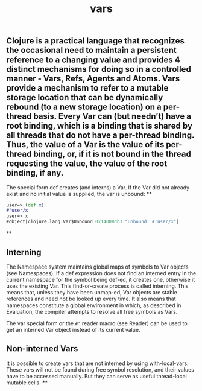 #+TITLE: vars

** Clojure is a practical language that recognizes the occasional need to maintain a persistent reference to a changing value and provides 4 distinct mechanisms for doing so in a controlled manner - Vars, Refs, Agents and Atoms. Vars provide a mechanism to refer to a mutable storage location that can be dynamically rebound (to a new storage location) on a per-thread basis. Every Var can (but needn’t) have a root binding, which is a binding that is shared by all threads that do not have a per-thread binding. Thus, the value of a Var is the value of its per-thread binding, or, if it is not bound in the thread requesting the value, the value of the root binding, if any.

The special form def creates (and interns) a Var. If the Var did not already exist and no initial value is supplied, the var is unbound:
**
#+BEGIN_SRC clojure
user=> (def x)
#'user/x
user=> x
#object[clojure.lang.Var$Unbound 0x14008db3 "Unbound: #'user/x"]
 #+END_SRC
**
** Interning
The Namespace system maintains global maps of symbols to Var objects (see Namespaces). If a def expression does not find an interned entry in the current namespace for the symbol being def-ed, it creates one, otherwise it uses the existing Var. This find-or-create process is called interning. This means that, unless they have been unmap-ed, Var objects are stable references and need not be looked up every time. It also means that namespaces constitute a global environment in which, as described in Evaluation, the compiler attempts to resolve all free symbols as Vars.

The var special form or the ~#'~ reader macro (see Reader) can be used to get an interned Var object instead of its current value.
** Non-interned Vars
It is possible to create vars that are not interned by using with-local-vars. These vars will not be found during free symbol resolution, and their values have to be accessed manually. But they can serve as useful thread-local mutable cells.
**
